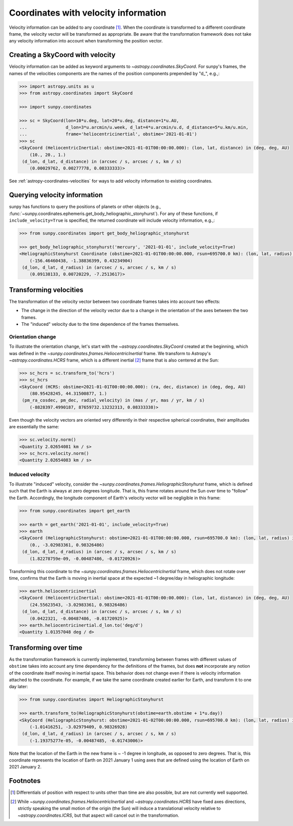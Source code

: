 .. _sunpy-topic-guide-coordinates-velocities:

*************************************
Coordinates with velocity information
*************************************

Velocity information can be added to any coordinate [#differentials]_.
When the coordinate is transformed to a different coordinate frame, the velocity vector will be transformed as appropriate.
Be aware that the transformation framework does not take any velocity information into account when transforming the position vector.

Creating a SkyCoord with velocity
=================================

Velocity information can be added as keyword arguments to `~astropy.coordinates.SkyCoord`.
For sunpy's frames, the names of the velocities components are the names of the position components prepended by "d\_", e.g.,:

.. code-block:: python

    >>> import astropy.units as u
    >>> from astropy.coordinates import SkyCoord

    >>> import sunpy.coordinates

    >>> sc = SkyCoord(lon=10*u.deg, lat=20*u.deg, distance=1*u.AU,
    ...               d_lon=3*u.arcmin/u.week, d_lat=4*u.arcmin/u.d, d_distance=5*u.km/u.min,
    ...               frame='heliocentricinertial', obstime='2021-01-01')
    >>> sc
    <SkyCoord (HeliocentricInertial: obstime=2021-01-01T00:00:00.000): (lon, lat, distance) in (deg, deg, AU)
        (10., 20., 1.)
     (d_lon, d_lat, d_distance) in (arcsec / s, arcsec / s, km / s)
        (0.00029762, 0.00277778, 0.08333333)>

See :ref:`astropy-coordinates-velocities` for ways to add velocity information to existing coordinates.

Querying velocity information
=============================

sunpy has functions to query the positions of planets or other objects (e.g., :func:`~sunpy.coordinates.ephemeris.get_body_heliographic_stonyhurst`).
For any of these functions, if ``include_velocity=True`` is specified, the returned coordinate will include velocity information, e.g.,:

.. code-block:: python

    >>> from sunpy.coordinates import get_body_heliographic_stonyhurst

    >>> get_body_heliographic_stonyhurst('mercury', '2021-01-01', include_velocity=True)
    <HeliographicStonyhurst Coordinate (obstime=2021-01-01T00:00:00.000, rsun=695700.0 km): (lon, lat, radius) in (deg, deg, AU)
        (-156.46460438, -1.38836399, 0.43234904)
     (d_lon, d_lat, d_radius) in (arcsec / s, arcsec / s, km / s)
        (0.09138133, 0.00720229, -7.2513617)>

Transforming velocities
=======================

The transformation of the velocity vector between two coordinate frames takes into account two effects:

* The change in the direction of the velocity vector due to a change in the orientation of the axes between the two frames.
* The "induced" velocity due to the time dependence of the frames themselves.

Orientation change
------------------

To illustrate the orientation change, let's start with the `~astropy.coordinates.SkyCoord` created at the beginning, which was defined in the `~sunpy.coordinates.frames.HeliocentricInertial` frame.
We transform to Astropy's `~astropy.coordinates.HCRS` frame, which is a different inertial [#inertial]_ frame that is also centered at the Sun:

.. code-block:: python

    >>> sc_hcrs = sc.transform_to('hcrs')
    >>> sc_hcrs
    <SkyCoord (HCRS: obstime=2021-01-01T00:00:00.000): (ra, dec, distance) in (deg, deg, AU)
        (80.95428245, 44.31500877, 1.)
     (pm_ra_cosdec, pm_dec, radial_velocity) in (mas / yr, mas / yr, km / s)
        (-8828397.4990187, 87659732.13232313, 0.08333338)>

Even though the velocity vectors are oriented very differently in their respective spherical coordinates, their amplitudes are essentially the same:

.. code-block:: python

    >>> sc.velocity.norm()
    <Quantity 2.02654081 km / s>
    >>> sc_hcrs.velocity.norm()
    <Quantity 2.02654083 km / s>

Induced velocity
----------------

To illustrate "induced" velocity, consider the `~sunpy.coordinates.frames.HeliographicStonyhurst` frame, which is defined such that the Earth is always at zero degrees longitude.
That is, this frame rotates around the Sun over time to "follow" the Earth.
Accordingly, the longitude component of Earth's velocity vector will be negligible in this frame:

.. code-block:: python

    >>> from sunpy.coordinates import get_earth

    >>> earth = get_earth('2021-01-01', include_velocity=True)
    >>> earth
    <SkyCoord (HeliographicStonyhurst: obstime=2021-01-01T00:00:00.000, rsun=695700.0 km): (lon, lat, radius) in (deg, deg, AU)
        (0., -3.02983361, 0.98326486)
     (d_lon, d_lat, d_radius) in (arcsec / s, arcsec / s, km / s)
        (1.82278759e-09, -0.00487486, -0.01720926)>

Transforming this coordinate to the `~sunpy.coordinates.frames.HeliocentricInertial` frame, which does not rotate over time, confirms that the Earth is moving in inertial space at the expected ~1 degree/day in heliographic longitude:

.. code-block:: python

    >>> earth.heliocentricinertial
    <SkyCoord (HeliocentricInertial: obstime=2021-01-01T00:00:00.000): (lon, lat, distance) in (deg, deg, AU)
        (24.55623543, -3.02983361, 0.98326486)
     (d_lon, d_lat, d_distance) in (arcsec / s, arcsec / s, km / s)
        (0.0422321, -0.00487486, -0.01720925)>
    >>> earth.heliocentricinertial.d_lon.to('deg/d')
    <Quantity 1.01357048 deg / d>

Transforming over time
======================

As the transformation framework is currently implemented, transforming between frames with different values of ``obstime`` takes into account any time dependency for the definitions of the frames, but does **not** incorporate any notion of the coordinate itself moving in inertial space.
This behavior does not change even if there is velocity information attached to the coordinate.
For example, if we take the same coordinate created earlier for Earth, and transform it to one day later:

.. code-block:: python

    >>> from sunpy.coordinates import HeliographicStonyhurst

    >>> earth.transform_to(HeliographicStonyhurst(obstime=earth.obstime + 1*u.day))
    <SkyCoord (HeliographicStonyhurst: obstime=2021-01-02T00:00:00.000, rsun=695700.0 km): (lon, lat, radius) in (deg, deg, AU)
        (-1.01416251, -3.02979409, 0.98326928)
     (d_lon, d_lat, d_radius) in (arcsec / s, arcsec / s, km / s)
        (-1.19375277e-05, -0.00487485, -0.01743006)>

Note that the location of the Earth in the new frame is ~ -1 degree in longitude, as opposed to zero degrees.
That is, this coordinate represents the location of Earth on 2021 January 1 using axes that are defined using the location of Earth on 2021 January 2.

Footnotes
=========

.. [#differentials] Differentials of position with respect to units other than time are also possible, but are not currently well supported.
.. [#inertial] While `~sunpy.coordinates.frames.HeliocentricInertial` and `~astropy.coordinates.HCRS` have fixed axes directions, strictly speaking the small motion of the origin (the Sun) will induce a translational velocity relative to `~astropy.coordinates.ICRS`, but that aspect will cancel out in the transformation.
